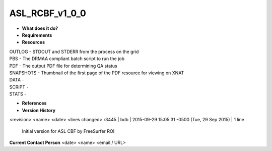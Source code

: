 ASL_RCBF_v1_0_0
===============

* **What does it do?**

* **Requirements**

* **Resources**
| OUTLOG - STDOUT and STDERR from the process on the grid
| PBS - The DRMAA compliant batch script to run the job
| PDF - The output PDF file for determining QA status
| SNAPSHOTS - Thumbnail of the first page of the PDF resource for viewing on XNAT
| DATA -
| SCRIPT -
| STATS -

* **References**

* **Version History**
<revision> <name> <date> <lines changed>
r3445 | bdb | 2015-09-29 15:05:31 -0500 (Tue, 29 Sep 2015) | 1 line
	Initial version for ASL CBF by FreeSurfer ROI

**Current Contact Person**
<date> <name> <email / URL> 
	

	
	

